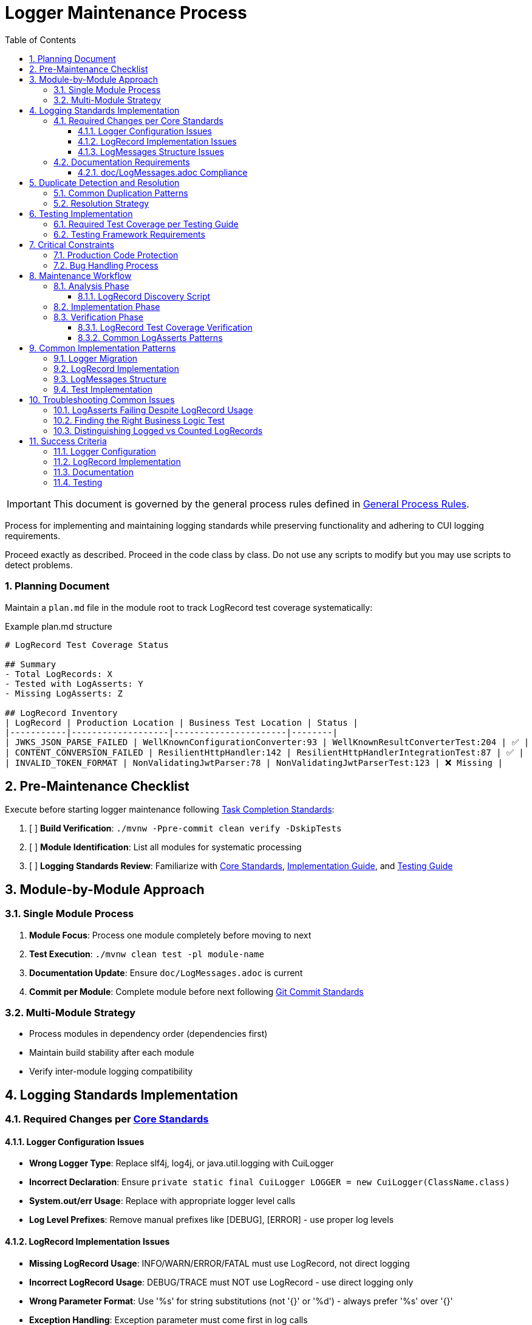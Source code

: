 = Logger Maintenance Process
:toc: left
:toclevels: 3
:toc-title: Table of Contents
:sectnums:
:source-highlighter: highlight.js

[IMPORTANT]
====
This document is governed by the general process rules defined in xref:general.adoc[General Process Rules].
====

Process for implementing and maintaining logging standards while preserving functionality and adhering to CUI logging requirements.

Proceed exactly as described. Proceed in the code class by class. Do not use any scripts to modify but you may use scripts to detect problems.

=== Planning Document
Maintain a `plan.md` file in the module root to track LogRecord test coverage systematically:

.Example plan.md structure
[source,markdown]
----
# LogRecord Test Coverage Status

## Summary
- Total LogRecords: X
- Tested with LogAsserts: Y
- Missing LogAsserts: Z

## LogRecord Inventory
| LogRecord | Production Location | Business Test Location | Status |
|-----------|-------------------|----------------------|--------|
| JWKS_JSON_PARSE_FAILED | WellKnownConfigurationConverter:93 | WellKnownResultConverterTest:204 | ✅ |
| CONTENT_CONVERSION_FAILED | ResilientHttpHandler:142 | ResilientHttpHandlerIntegrationTest:87 | ✅ |
| INVALID_TOKEN_FORMAT | NonValidatingJwtParser:78 | NonValidatingJwtParserTest:123 | ❌ Missing |
----

== Pre-Maintenance Checklist

Execute before starting logger maintenance following xref:task-completion-standards.adoc[Task Completion Standards]:

1. [ ] *Build Verification*: `./mvnw -Ppre-commit clean verify -DskipTests`
2. [ ] *Module Identification*: List all modules for systematic processing
3. [ ] *Logging Standards Review*: Familiarize with xref:../logging/core-standards.adoc[Core Standards], xref:../logging/implementation-guide.adoc[Implementation Guide], and xref:../logging/testing-guide.adoc[Testing Guide]

== Module-by-Module Approach

=== Single Module Process
1. *Module Focus*: Process one module completely before moving to next
2. *Test Execution*: `./mvnw clean test -pl module-name`
3. *Documentation Update*: Ensure `doc/LogMessages.adoc` is current
4. *Commit per Module*: Complete module before next following xref:git-commit-standards.adoc[Git Commit Standards]

=== Multi-Module Strategy
* Process modules in dependency order (dependencies first)
* Maintain build stability after each module
* Verify inter-module logging compatibility

== Logging Standards Implementation

=== Required Changes per xref:../logging/core-standards.adoc[Core Standards]

==== Logger Configuration Issues
* **Wrong Logger Type**: Replace slf4j, log4j, or java.util.logging with CuiLogger
* **Incorrect Declaration**: Ensure `private static final CuiLogger LOGGER = new CuiLogger(ClassName.class)`
* **System.out/err Usage**: Replace with appropriate logger level calls
* **Log Level Prefixes**: Remove manual prefixes like [DEBUG], [ERROR] - use proper log levels

==== LogRecord Implementation Issues
* **Missing LogRecord Usage**: INFO/WARN/ERROR/FATAL must use LogRecord, not direct logging
* **Incorrect LogRecord Usage**: DEBUG/TRACE must NOT use LogRecord - use direct logging only
* **Wrong Parameter Format**: Use '%s' for string substitutions (not '{}' or '%d') - always prefer '%s' over '{}'
* **Exception Handling**: Exception parameter must come first in log calls

==== LogMessages Structure Issues
* **Missing LogMessages Class**: Create module-specific LogMessages following DSL-Style Constants Pattern if the module provides at least 10 Java types or 10 messages of INFO level or higher.
* **Incorrect Hierarchy**: Must be exactly 4 levels deep with category-level imports only
* **ID Range Violations**: INFO (001-099), WARN (100-199), ERROR (200-299), FATAL (300-399)
* **Duplicate IDs**: Ensure unique identifiers within module

=== Documentation Requirements

==== doc/LogMessages.adoc Compliance
* **File Existence**: Must exist for each module with LogMessages if the module provides at least 10 Java types or 10 messages of INFO level or higher.
* **Format Compliance**: Follow specified table structure per xref:../logging/core-standards.adoc[Core Standards]
* **Content Accuracy**: All documented messages must match implementation exactly
* **Complete Coverage**: All INFO/WARN/ERROR/FATAL messages must be documented

== Duplicate Detection and Resolution

=== Common Duplication Patterns
* **Identical Log Messages**: Same message across different components
* **Similar Message Templates**: Messages that could be consolidated
* **Redundant LogRecord Declarations**: Multiple LogRecords for the same purpose
* **Duplicate Error Conditions**: Same error logged in multiple places
* **Mixed Parameter Formats**: Some messages using '{}' and others using '%s' - standardize on '%s'

=== Resolution Strategy
* **Consolidate Messages**: Move common messages to shared LogMessages class
* **Parameterize Templates**: Use parameters instead of multiple similar messages
* **Extract Common Patterns**: Create reusable LogRecord declarations
* **Centralize Error Logging**: Single point of logging for common errors

== Testing Implementation

=== Required Test Coverage per xref:../logging/testing-guide.adoc[Testing Guide]
* **All INFO Level Messages**: Verify content and level
* **All WARN Level Messages**: Verify content and level  
* **All ERROR Level Messages**: Verify content and level
* **All FATAL Level Messages**: Verify content and level
* **Parameter Substitution**: Test all parameter combinations
* **Exception Logging**: Verify exception inclusion

=== Testing Framework Requirements
* **@EnableTestLogger**: Required on all test classes
* **cui-test-juli-logger**: Use for all logging tests
* **LogAsserts Methods**: Use appropriate assertion methods
* **TestLogLevel Constants**: Use for log level verification

== Critical Constraints

=== Production Code Protection
* **LOGGING CODE ONLY**: Only modify logging-related code, no other production changes
* **Bug Discovery**: Must ask user for approval before fixing non-logging production bugs
* **Behavior Preservation**: All existing functionality must continue to work
* **Test-Only Changes**: Focus on logging implementation and testing

=== Bug Handling Process
When non-logging production bugs are discovered:

1. **Stop maintenance process**
2. **Document bug details** (location, issue, impact)
3. **Ask user for approval** to fix non-logging production code
4. **Wait for confirmation** before proceeding
5. **Create separate commit** for bug fix following xref:git-commit-standards.adoc[Git Commit Standards]

== Maintenance Workflow

=== Analysis Phase

==== LogRecord Discovery Script
Use this script to systematically find all LogRecords and their test coverage:

[source,bash]
----
#!/bin/bash
# Find all LogRecords and verify test coverage
echo "=== Finding all LogRecords ==="
grep -r "LogRecord\." --include="*.java" src/main/java | grep -E "(INFO|WARN|ERROR|FATAL)\." | cut -d: -f2- | sort -u

echo "=== Checking for LogAsserts in business tests ==="
for record in $(grep -r "LogRecord\." --include="*.java" src/main/java | grep -oE "[A-Z_]+\.(format|resolveIdentifierString)" | cut -d'.' -f1 | sort -u); do
    echo "LogRecord: $record"
    echo "  Production usage:"
    # Check for both direct calls (.format) and method references (::format)
    grep -rE "$record\.(format|resolveIdentifierString)|$record::format" --include="*.java" src/main/java | head -3
    echo "  Test coverage (must be in business logic test):"
    grep -r "LogAsserts.*$record\|$record.*resolveIdentifierString" --include="*Test.java" src/test/java | head -3
    if [ $? -ne 0 ]; then
        echo "  WARNING: No LogAsserts found for $record"
    fi
done

echo "=== Summary ==="
echo "Update plan.md with findings before proceeding"
----

1. **Logger Audit**: Identify non-CuiLogger usage and system output calls
2. **LogRecord Audit**: Check INFO/WARN/ERROR/FATAL use LogRecord, DEBUG/TRACE use direct logging
3. **LogMessages Review**: Verify structure and ID ranges
4. **Documentation Check**: Ensure doc/LogMessages.adoc exists and matches implementation
5. **Duplicate Detection**: Identify redundant messages and patterns

=== Implementation Phase
1. **Logger Migration**: Replace non-CuiLogger instances
2. **LogRecord Implementation**: Add LogRecord for production levels
3. **LogMessages Creation**: Implement module LogMessages following DSL pattern
4. **Documentation Update**: Create/update doc/LogMessages.adoc
5. **Test Implementation**: Add comprehensive logging tests

=== Verification Phase

==== LogRecord Test Coverage Verification

For each LogRecord, verify it is referenced in at least 2 locations:

1. **Production code**: Where `.format()` is called (or `::format` method reference) to actually log the message
2. **Business logic test**: Where `LogAsserts` verifies the message was logged

.Critical Rules
[WARNING]
====
* If only in production → Add LogAsserts to the EXISTING business logic test
* If not referenced at all → Remove the LogRecord entirely
====

==== Common LogAsserts Patterns

.Correct - In Business Logic Test
[source,java]
----
@Test
void shouldHandleInvalidConfiguration() {
    // Business logic that triggers the error
    service.processInvalidConfig(badConfig);
    
    // Verify the LogRecord was logged
    LogAsserts.assertLogMessagePresentContaining(TestLogLevel.ERROR,
        ERROR.INVALID_CONFIG.resolveIdentifierString());
}
----

.Incorrect - Standalone Coverage Test
[source,java]
----
@Test
void testLogRecordCoverage() { // WRONG - Don't do this!
    LOGGER.error(ERROR.INVALID_CONFIG.format());
    LogAsserts.assertLogMessagePresentContaining(TestLogLevel.ERROR,
        ERROR.INVALID_CONFIG.resolveIdentifierString());
}
----

IMPORTANT:
Do not make "coverage tests" for just the LogRecords: The asserts must always be in conjunction with a sensible Business logic test. Otherwise you failed your task.

Following xref:task-completion-standards.adoc[Task Completion Standards]:

1. **Full Build**: `./mvnw -Ppre-commit clean install`
2. **Documentation Validation**: Verify doc/LogMessages.adoc accuracy
3. **Final Commit**: Consolidate if needed, update module status

== Common Implementation Patterns

=== Logger Migration
**Before:**
```java
private static final Logger logger = LoggerFactory.getLogger(MyClass.class);
System.out.println("Debug info: " + data);
```

**After:**
```java
private static final CuiLogger LOGGER = new CuiLogger(MyClass.class);
LOGGER.debug("Debug info: %s", data);
```

=== LogRecord Implementation
**Before:**
```java
logger.info("User {} logged in successfully", username);
logger.error("Database connection failed: {}", e.getMessage());
```

**After:**
```java
LOGGER.info(INFO.USER_LOGIN.format(username));
LOGGER.error(e, ERROR.DATABASE_CONNECTION.format());
```

**Key Points:**
* Replace slf4j '{}' placeholders with '%s' in LogRecord templates
* Always prefer '%s' over '{}' for parameter substitution
* Use LogRecord.format() for parameterized messages

=== LogMessages Structure
```java
@UtilityClass
public final class ModuleLogMessages {
    public static final String PREFIX = "MODULE";
    
    @UtilityClass
    public static final class INFO {
        public static final LogRecord USER_LOGIN = LogRecordModel.builder()
            .template("User %s logged in successfully")
            .prefix(PREFIX)
            .identifier(1)
            .build();
    }
    
    @UtilityClass 
    public static final class ERROR {
        public static final LogRecord DATABASE_CONNECTION = LogRecordModel.builder()
            .template("Database connection failed")
            .prefix(PREFIX)
            .identifier(200)
            .build();
    }
}
```

=== Test Implementation
```java
@EnableTestLogger
class ServiceTest {
    @Test
    void shouldLogUserLogin() {
        // given
        String username = "testuser";
        
        // when
        service.loginUser(username);
        
        // then -> For cases you want to verify the exact messages
        assertSingleLogMessagePresent(
            TestLogLevel.INFO,
            INFO.USER_LOGIN.format(username));
        // Alternative, if you want to verify only the level and the LogRecord -> Usually sufficient
        assertSingleLogMessagePresent(
            TestLogLevel.INFO,
            INFO.USER_LOGIN.resolveIdentifierString());
    }
}
```

== Troubleshooting Common Issues

=== LogAsserts Failing Despite LogRecord Usage

.Symptom
LogRecord appears to be used but LogAsserts doesn't find the log message

.Diagnosis Steps
1. **Verify actual logging**: Check if LogRecord is logged with `.format()`, not just defined
2. **Check usage type**: Distinguish between logging and counting (e.g., SecurityEventCounter)
3. **Verify log level**: Ensure test checks correct level (WARN vs ERROR)
4. **Confirm code path**: Ensure test actually triggers the logging condition

.Example Investigation
[source,bash]
----
# Check if LogRecord is logged or just counted
grep -B2 -A2 "MY_LOGRECORD" src/main/java/path/to/Class.java
# Look for .format() vs SecurityEventCounter.increment()
----

=== Finding the Right Business Logic Test

.Approach
1. Find where the LogRecord is logged in production code
2. Identify the method/class containing that code
3. Find the corresponding test class (usually ClassName + Test)
4. Find the test method that exercises that code path
5. Add LogAsserts to that existing test

.Never
* Create a new test just for LogRecord coverage
* Test LogRecords in isolation
* Add LogAsserts without verifying the log is actually produced

=== Distinguishing Logged vs Counted LogRecords

Some LogRecords are only used for security event counting, not actual logging:

.Only Counted (No LogAsserts needed)
[source,java]
----
securityEventCounter.increment(EventType.JWKS_JSON_PARSE_FAILED);
// No LOGGER.warn() call with this LogRecord
----

.Actually Logged (LogAsserts required)
[source,java]
----
// Direct method call
LOGGER.warn(JWTValidationLogMessages.WARN.JWKS_JSON_PARSE_FAILED.format(errorMessage));

// Method reference (also needs LogAsserts)
errorMessages.forEach(JWTValidationLogMessages.ERROR.VALIDATION_FAILED::format);

// Both patterns need LogAsserts in the test
----

== Success Criteria

=== Logger Configuration
* Only CuiLogger instances used
* No system output calls
* Proper logger declaration pattern

=== LogRecord Implementation  
* INFO/WARN/ERROR/FATAL use LogRecord
* DEBUG/TRACE use direct logging
* Correct parameter formatting
* Exception handling follows pattern

=== Documentation
* doc/LogMessages.adoc exists and is accurate
* All production messages documented
* Format follows specification

=== Testing
* All production log messages tested
* Tests use cui-test-juli-logger
* Comprehensive parameter and exception coverage

For complete quality verification, see xref:task-completion-standards.adoc[Task Completion Standards].